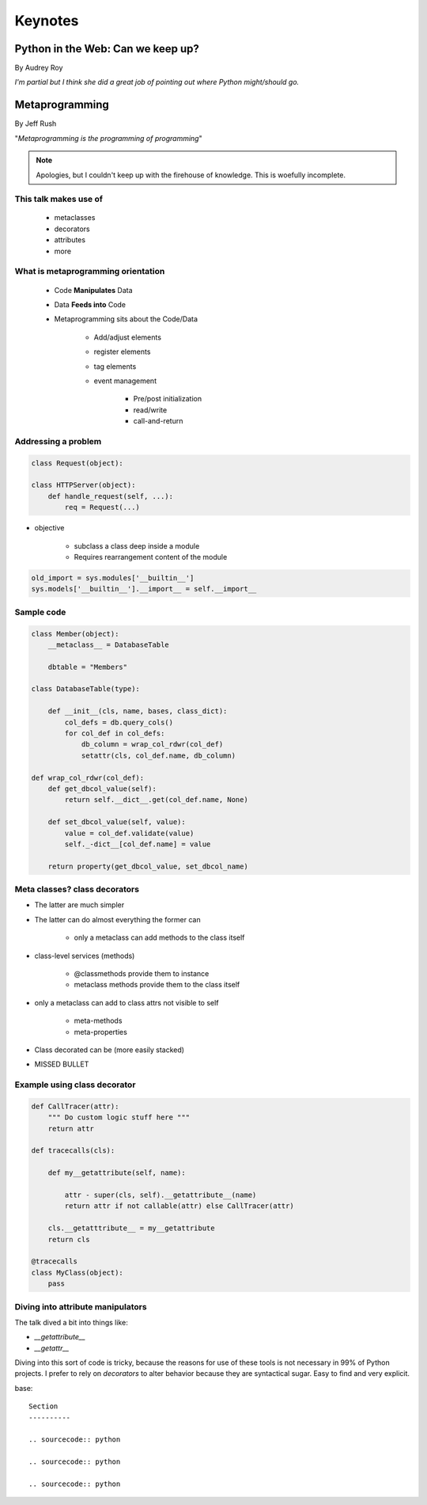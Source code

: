 ========
Keynotes
========

Python in the Web: Can we keep up?
==================================

By Audrey Roy

*I'm partial but I think she did a great job of pointing out where Python might/should go.*

Metaprogramming
===============

By Jeff Rush

"*Metaprogramming is the programming of programming*"

.. note:: Apologies, but I couldn't keep up with the firehouse of knowledge. This is woefully incomplete.

This talk makes use of
----------------------

    * metaclasses
    * decorators
    * attributes
    * more
  
What is metaprogramming orientation
-----------------------------------

  
 * Code **Manipulates** Data
 * Data **Feeds into** Code
 * Metaprogramming sits about the Code/Data
    
        * Add/adjust elements
        * register elements
        * tag elements
        * event management
        
            * Pre/post initialization
            * read/write
            * call-and-return
            
Addressing a problem
--------------------

.. sourcecode:: python

    class Request(object):
        
    class HTTPServer(object):
        def handle_request(self, ...):
            req = Request(...)
            
* objective

    * subclass a class deep inside a module
    * Requires rearrangement content of the module

.. sourcecode:: python

    old_import = sys.modules['__builtin__']
    sys.models['__builtin__'].__import__ = self.__import__
    
Sample code
-----------

.. sourcecode:: python

    class Member(object):
        __metaclass__ = DatabaseTable
        
        dbtable = "Members"
        
    class DatabaseTable(type):
    
        def __init__(cls, name, bases, class_dict):
            col_defs = db.query_cols()
            for col_def in col_defs:
                db_column = wrap_col_rdwr(col_def) 
                setattr(cls, col_def.name, db_column)
    
    def wrap_col_rdwr(col_def):
        def get_dbcol_value(self):
            return self.__dict__.get(col_def.name, None)
            
        def set_dbcol_value(self, value):
            value = col_def.validate(value)
            self._-dict__[col_def.name] = value
            
        return property(get_dbcol_value, set_dbcol_name)
                

Meta classes? class decorators
--------------------------------

* The latter are much simpler
* The latter can do almost everything the former can

    * only a metaclass can add methods to the class itself
    
* class-level services (methods)

    * @classmethods provide them to instance
    * metaclass methods provide them to the class itself
    
* only a metaclass can add to class attrs not visible to self

    * meta-methods
    * meta-properties
    
* Class decorated can be (more easily stacked)
* MISSED BULLET

Example using class decorator
-----------------------------------

.. sourcecode:: python

    def CallTracer(attr):
        """ Do custom logic stuff here """
        return attr

    def tracecalls(cls):
    
        def my__getattribute(self, name):
        
            attr - super(cls, self).__getattribute__(name)
            return attr if not callable(attr) else CallTracer(attr)
            
        cls.__getatttribute__ = my__getattribute
        return cls
    
    @tracecalls
    class MyClass(object):
        pass

Diving into attribute manipulators
-----------------------------------

The talk dived a bit into things like:

* `__getattribute__`
* `__getattr__`

Diving into this sort of code is tricky, because the reasons for use of these tools is
not necessary in 99% of Python projects. I prefer to rely on `decorators` to alter behavior 
because they are syntactical sugar. Easy to find and very explicit.
    

base::

    Section
    ----------

    .. sourcecode:: python

    .. sourcecode:: python

    .. sourcecode:: python